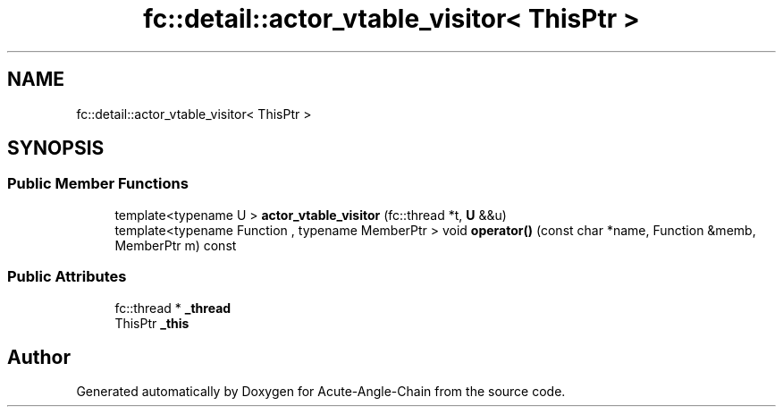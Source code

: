 .TH "fc::detail::actor_vtable_visitor< ThisPtr >" 3 "Sun Jun 3 2018" "Acute-Angle-Chain" \" -*- nroff -*-
.ad l
.nh
.SH NAME
fc::detail::actor_vtable_visitor< ThisPtr >
.SH SYNOPSIS
.br
.PP
.SS "Public Member Functions"

.in +1c
.ti -1c
.RI "template<typename U > \fBactor_vtable_visitor\fP (fc::thread *t, \fBU\fP &&u)"
.br
.ti -1c
.RI "template<typename Function , typename MemberPtr > void \fBoperator()\fP (const char *name, Function &memb, MemberPtr m) const"
.br
.in -1c
.SS "Public Attributes"

.in +1c
.ti -1c
.RI "fc::thread * \fB_thread\fP"
.br
.ti -1c
.RI "ThisPtr \fB_this\fP"
.br
.in -1c

.SH "Author"
.PP 
Generated automatically by Doxygen for Acute-Angle-Chain from the source code\&.
